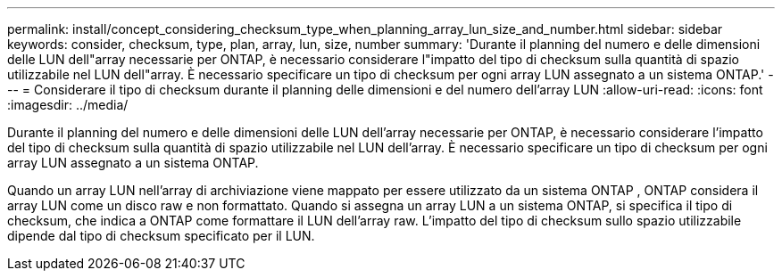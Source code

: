 ---
permalink: install/concept_considering_checksum_type_when_planning_array_lun_size_and_number.html 
sidebar: sidebar 
keywords: consider, checksum, type, plan, array, lun, size, number 
summary: 'Durante il planning del numero e delle dimensioni delle LUN dell"array necessarie per ONTAP, è necessario considerare l"impatto del tipo di checksum sulla quantità di spazio utilizzabile nel LUN dell"array. È necessario specificare un tipo di checksum per ogni array LUN assegnato a un sistema ONTAP.' 
---
= Considerare il tipo di checksum durante il planning delle dimensioni e del numero dell'array LUN
:allow-uri-read: 
:icons: font
:imagesdir: ../media/


[role="lead"]
Durante il planning del numero e delle dimensioni delle LUN dell'array necessarie per ONTAP, è necessario considerare l'impatto del tipo di checksum sulla quantità di spazio utilizzabile nel LUN dell'array. È necessario specificare un tipo di checksum per ogni array LUN assegnato a un sistema ONTAP.

Quando un array LUN nell'array di archiviazione viene mappato per essere utilizzato da un sistema ONTAP , ONTAP considera il array LUN come un disco raw e non formattato. Quando si assegna un array LUN a un sistema ONTAP, si specifica il tipo di checksum, che indica a ONTAP come formattare il LUN dell'array raw. L'impatto del tipo di checksum sullo spazio utilizzabile dipende dal tipo di checksum specificato per il LUN.
